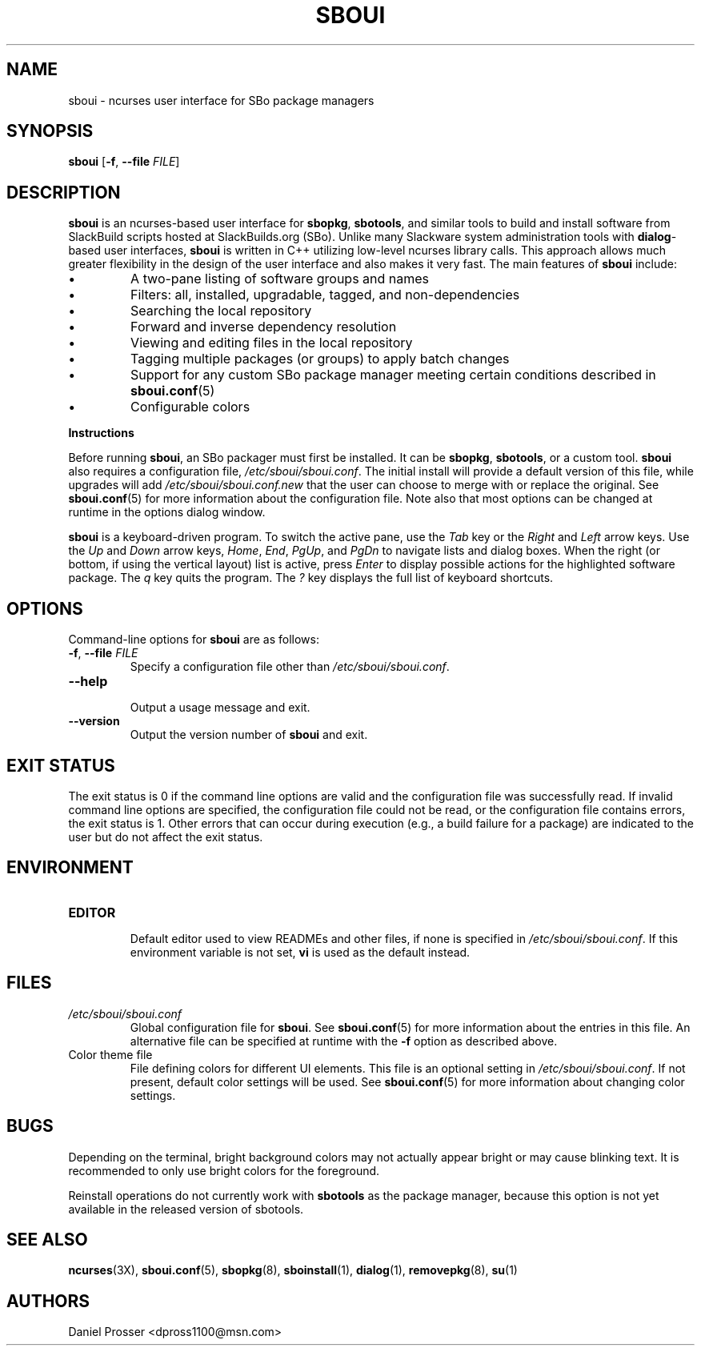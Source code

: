 .TH SBOUI 8
.SH NAME
sboui \- ncurses user interface for SBo package managers
.SH SYNOPSIS
.B sboui
[\fB\-f\fR, \fB\-\-file\fR \fIFILE\fR] 
.SH DESCRIPTION
.B sboui
is an ncurses-based user interface for
.BR sbopkg ,
.BR sbotools ,
and similar tools to build and install software from SlackBuild scripts hosted at SlackBuilds.org (SBo).
Unlike many Slackware system administration tools with 
.BR dialog -based
user interfaces,
.B sboui
is written in C++ utilizing low-level ncurses library calls.
This approach allows much greater flexibility in the design of the user interface and also makes it very fast.
The main features of
.B sboui
include:
.IP \(bu
A two-pane listing of software groups and names
.IP \(bu
Filters: all, installed, upgradable, tagged, and non-dependencies
.IP \(bu
Searching the local repository
.IP \(bu
Forward and inverse dependency resolution
.IP \(bu
Viewing and editing files in the local repository
.IP \(bu
Tagging multiple packages (or groups) to apply batch changes
.IP \(bu
Support for any custom SBo package manager meeting certain conditions described in \fBsboui.conf\fR(5)
.IP \(bu
Configurable colors
.PP
.B Instructions
.PP
Before running
.BR sboui ,
an SBo packager must first be installed.
It can be
.BR sbopkg ,
.BR sbotools ,
or a custom tool.
.B sboui
also requires a configuration file,
.IR /etc/sboui/sboui.conf .
The initial install will provide a default version of this file, while upgrades will add
.I /etc/sboui/sboui.conf.new
that the user can choose to merge with or replace the original.
See
.BR sboui.conf (5)
for more information about the configuration file.
Note also that most options can be changed at runtime in the options dialog window.
.PP
.B sboui
is a keyboard-driven program.
To switch the active pane, use the
.I Tab
key or the
.I Right
and
.I Left
arrow keys.
Use the
.I Up
and
.I Down
arrow keys,
.IR Home ,
.IR End ,
.IR PgUp ,
and 
.I PgDn
to navigate lists and dialog boxes.
When the right (or bottom, if using the vertical layout) list is active, press
.I Enter
to display possible actions for the highlighted software package.
The
.I q 
key quits the program.
The 
.I ?
key displays the full list of keyboard shortcuts.
.SH OPTIONS
Command-line options for
.B sboui
are as follows:
.TP
.BR \-f ", " \-\-file " " \fIFILE\fR
.br
Specify a configuration file other than
.IR /etc/sboui/sboui.conf .
.TP
.BR \-\-help
.br
Output a usage message and exit.
.TP
.BR \-\-version
.br
Output the version number of
.B sboui
and exit.
.SH EXIT STATUS
The exit status is 0 if the command line options are valid and the configuration file was successfully read.
If invalid command line options are specified, the configuration file could not be read, or the configuration file contains errors, the exit status is 1.
Other errors that can occur during execution (e.g., a build failure for a package) are indicated to the user but do not affect the exit status.
.SH ENVIRONMENT
.TP
.B EDITOR
.br
Default editor used to view READMEs and other files, if none is specified in
.IR /etc/sboui/sboui.conf .
If this environment variable is not set,
.B vi
is used as the default instead.
.SH FILES
.TP
.I /etc/sboui/sboui.conf
.br
Global configuration file for
.BR sboui .
See
.BR sboui.conf (5)
for more information about the entries in this file.
An alternative file can be specified at runtime with the
.B \-f
option as described above.
.TP
Color theme file
.br
File defining colors for different UI elements.
This file is an optional setting in
.IR /etc/sboui/sboui.conf .
If not present, default color settings will be used.
See
.BR sboui.conf (5)
for more information about changing color settings.
.SH BUGS
Depending on the terminal, bright background colors may not actually appear bright or may cause blinking text.
It is recommended to only use bright colors for the foreground.
.PP
Reinstall operations do not currently work with
.B sbotools
as the package manager, because this option is not yet available in the released version of sbotools.
.SH SEE ALSO
.BR ncurses (3X),
.BR sboui.conf (5),
.BR sbopkg (8),
.BR sboinstall (1),
.BR dialog (1),
.BR removepkg (8),
.BR su (1)
.SH AUTHORS
Daniel Prosser <dpross1100@msn.com>
